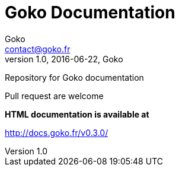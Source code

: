 = Goko Documentation
Goko <contact@goko.fr>
1.0, 2016-06-22, Goko

Repository for Goko documentation

Pull request are welcome

*HTML documentation is available at*

http://docs.goko.fr/v0.3.0/
